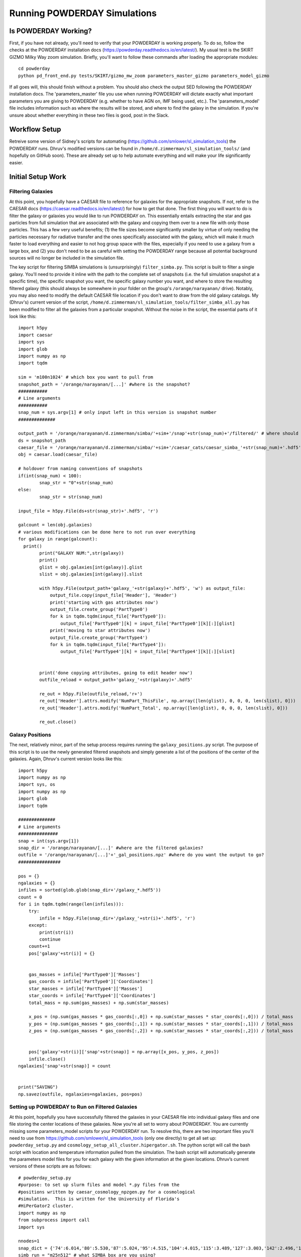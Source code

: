 Running POWDERDAY Simulations
**********

Is POWDERDAY Working?
============

First, if you have not already, you'll need to verify that your POWDERDAY is working properly.
To do so, follow the checks at the POWDERDAY installation docs (https://powderday.readthedocs.io/en/latest/).
My usual test is the SKIRT GIZMO Milky Way zoom simulation. Briefly, you'll want to follow these commands after loading the appropriate modules::

	cd powderday
	python pd_front_end.py tests/SKIRT/gizmo_mw_zoom parameters_master_gizmo parameters_model_gizmo

If all goes will, this should finish without a problem. You should also check the output SED following the POWDERDAY installation docs. 
The 'parameters_master' file you use when running POWDERDAY will dictate exactly what important parameters you are giving to POWDERDAY (e.g. whether to have AGN on, IMF being used, etc.).
The 'parameters_model' file includes information such as where the results will be stored, and where to find the galaxy in the simulation.
If you're unsure about whether everything in these two files is good, post in the Slack.


Workflow Setup
============
Retreive some version of Sidney's scripts for automating (https://github.com/smlower/sl_simulation_tools) the POWDERDAY runs. 
Dhruv's modified versions can be found in ``/home/d.zimmerman/sl_simulation_tools/`` (and hopefully on GitHub soon). These are already set up to help
automate everything and will make your life significantly easier. 

Initial Setup Work
============


Filtering Galaxies
-----------------

At this point, you hopefully have a CAESAR file to reference for galaxies for the appropriate snapshots.
If not, refer to the CAESAR docs (https://caesar.readthedocs.io/en/latest/) for how to get that done.
The first thing you will want to do is filter the galaxy or galaxies you would like to run POWDERDAY on. 
This essentially entails extracting the star and gas particles from full simulation that are associated with the galaxy and copying them over to a new file with only those particles.
This has a few very useful benefits; (1) the file sizes become significantly smaller by virtue of only needing the 
particles necessary for radiative transfer and the ones specifically associated with the galaxy, 
which will make it much faster to load everything and easier to not hog group space with the files, especially if you need to use a galaxy from a large box, and 
(2) you don't need to be as careful with setting the POWDERDAY range because all potential background sources will no longer be included in the simulation file.

The key script for filtering SIMBA simulations is (unsurprisingly) ``filter_simba.py``. This script is built to filter a single galaxy. You'll need to provide it inline with the
path to the complete set of snapshots (i.e. the full simulation snapshot at a specific time), the specific snapshot you want, the specific galaxy number you want, and where to store
the resulting filtered galaxy (this should always be somewhere in your folder on the group's ``/orange/narayanan/`` drive). Notably, you may also need to modify the default CAESAR
file location if you don't want to draw from the old galaxy catalogs. My (Dhruv's) current version of the script, ``/home/d.zimmerman/sl_simulation_tools/filter_simba_all.py`` 
has been modified to filter all the galaxies from a particular snapshot. Without the noise in the script, the essential parts of it look like this::

	import h5py
	import caesar
	import sys
	import glob
	import numpy as np
	import tqdm

	sim = 'm100n1024' # which box you want to pull from
	snapshot_path = '/orange/narayanan/[...]' #where is the snapshot?
	###########
	# Line arguments
	###########
	snap_num = sys.argv[1] # only input left in this version is snapshot number
	##############

	output_path = '/orange/narayanan/d.zimmerman/simba/'+sim+'/snap'+str(snap_num)+'/filtered/' # where should it go?
	ds = snapshot_path
	caesar_file = '/orange/narayanan/d.zimmerman/simba/'+sim+'/caesar_cats/caesar_simba_'+str(snap_num)+'.hdf5' #where's your CAESAR file?
	obj = caesar.load(caesar_file)

	# holdover from naming conventions of snapshots
	if(int(snap_num) < 100):
	        snap_str = "0"+str(snap_num)
	else:
	        snap_str = str(snap_num)

	input_file = h5py.File(ds+str(snap_str)+'.hdf5', 'r')

	galcount = len(obj.galaxies)
	# various modifications can be done here to not run over everything
	for galaxy in range(galcount):
      	  print()
	        print("GALAXY NUM:",str(galaxy))
	        print()
	        glist = obj.galaxies[int(galaxy)].glist
	        slist = obj.galaxies[int(galaxy)].slist

	        with h5py.File(output_path+'galaxy_'+str(galaxy)+'.hdf5', 'w') as output_file:
	            output_file.copy(input_file['Header'], 'Header')
	            print('starting with gas attributes now')
	            output_file.create_group('PartType0')
	            for k in tqdm.tqdm(input_file['PartType0']):
	                output_file['PartType0'][k] = input_file['PartType0'][k][:][glist]
	            print('moving to star attributes now')
	            output_file.create_group('PartType4')
	            for k in tqdm.tqdm(input_file['PartType4']):
	                output_file['PartType4'][k] = input_file['PartType4'][k][:][slist]


	        print('done copying attributes, going to edit header now')
	        outfile_reload = output_path+'galaxy_'+str(galaxy)+'.hdf5'

	        re_out = h5py.File(outfile_reload,'r+')
	        re_out['Header'].attrs.modify('NumPart_ThisFile', np.array([len(glist), 0, 0, 0, len(slist), 0]))
	        re_out['Header'].attrs.modify('NumPart_Total', np.array([len(glist), 0, 0, 0, len(slist), 0]))

	        re_out.close()



Galaxy Positions
-----------------

The next, relatively minor, part of the setup process requires running the ``galaxy_positions.py`` script. The purpose of this script is to use the
newly generated filtered snapshots and simply generate a list of the positions of the center of the galaxies.
Again, Dhruv's current version looks like this::

	import h5py
	import numpy as np
	import sys, os
	import numpy as np
	import glob
	import tqdm

	##############
	# Line arguments
	###############
	snap = int(sys.argv[1])
	snap_dir = '/orange/narayanan/[...]' #where are the filtered galaxies?
	outfile = '/orange/narayanan/[...]'+'_gal_positions.npz' #where do you want the output to go?
	################

	pos = {}
	ngalaxies = {}
	infiles = sorted(glob.glob(snap_dir+'/galaxy_*.hdf5'))
	count = 0
	for i in tqdm.tqdm(range(len(infiles))):
	    try:
	        infile = h5py.File(snap_dir+'/galaxy_'+str(i)+'.hdf5', 'r')
	    except:
	        print(str(i))
	        continue
	    count+=1
	    pos['galaxy'+str(i)] = {}


	    gas_masses = infile['PartType0']['Masses']
	    gas_coords = infile['PartType0']['Coordinates']
	    star_masses = infile['PartType4']['Masses']
	    star_coords = infile['PartType4']['Coordinates']
	    total_mass = np.sum(gas_masses) + np.sum(star_masses)

	    x_pos = (np.sum(gas_masses * gas_coords[:,0]) + np.sum(star_masses * star_coords[:,0])) / total_mass
	    y_pos = (np.sum(gas_masses * gas_coords[:,1]) + np.sum(star_masses * star_coords[:,1])) / total_mass
	    z_pos = (np.sum(gas_masses * gas_coords[:,2]) + np.sum(star_masses * star_coords[:,2])) / total_mass
	
	
	    pos['galaxy'+str(i)]['snap'+str(snap)] = np.array([x_pos, y_pos, z_pos])
	    infile.close()
	ngalaxies['snap'+str(snap)] = count


	print("SAVING")
	np.savez(outfile, ngalaxies=ngalaxies, pos=pos)




Setting up POWDERDAY to Run on Filtered Galaxies
-----------------
At this point, hopefully you have successfully filtered the galaxies in your CAESAR file into individual galaxy files and one file storing the center locations of these galaxies. Now you're all set to worry about POWDERDAY. You are currently missing some parameters_model scripts for your POWDERDAY run. To resolve this, there are two important files you'll need to use from https://github.com/smlower/sl_simulation_tools (only one directly) to get all set up: ``powderday_setup.py`` and ``cosmology_setup_all_cluster.hipergator.sh``. The python script will call the bash script with location and temperature information pulled from the simulation. The bash script will automatically generate the parameters model files for you for each galaxy with the given information at the given locations. Dhruv’s current versions of these scripts are as follows::

	# powderday_setup.py
	#purpose: to set up slurm files and model *.py files from the
	#positions written by caesar_cosmology_npzgen.py for a cosmological
	#simulation.  This is written for the University of Florida's
	#HiPerGator2 cluster.
	import numpy as np
	from subprocess import call
	import sys
	
	nnodes=1
	snap_dict = {'74':6.014,'80':5.530,'87':5.024,'95':4.515,'104':4.015,'115':3.489,'127':3.003,'142':2.496,'160':2.0,'183':1.497,'212':1.007,'252':0.501,'305':0.0} # edit this list as you see fit for the snapshots you use
	simb_run = "m25n512" # what SIMBA box are you using?
	snap_num = sys.argv[1] # takes the snapshot as an in-line parameter – important for the bash scripts
	snap_redshift = snap_dict[snap_num]
	npzfile = '/orange/narayanan/[…]/snap'+str(snap_num)+'_gal_positions.npz' # where did you put the galaxy positions file?
	model_dir_base = '/orange/narayanan/[…]' # where do you want your POWDERDAY parameters model files to go?
	out_dir_base = '/orange/narayanan/[…]’ # where do you want your SED files to go when POWDERDAY is finished?
	hydro_dir = '/orange/narayanan/[…]' # where are your filtered galaxies?
	hydro_dir_remote = hydro_dir
	model_run_name='simba_m25n512' # shorthand for what you are running
	#################
	COSMOFLAG=0 #flag for setting if the gadget snapshots are broken up into multiples or not and follow a nomenclature snapshot_000.0.hdf5
	FILTERFLAG = 1 #flag for setting if the gadget snapshots are filtered or not, and follow a nomenclature galaxy_1800.hdf5 – this can easily be changed if you prefer some other naming convention
	SPHGR_COORDINATE_REWRITE = True
	#===============================================
	if (COSMOFLAG == 1) and (FILTERFLAG == 1):
    		raise ValueError("COSMOFLAG AND FILTER FLAG CAN'T BOTH BE SET")
	data = np.load(npzfile,allow_pickle=True)
	pos = data['pos'][()] #positions dictionary
	#ngalaxies is the dict that says how many galaxies each snapshot has, in case it's less than NGALAXIES_MAX
	ngalaxies = data['ngalaxies'][()]

	for snap in [snap_num]: # artifact of old code, does not have to be a loop
		model_dir = model_dir_base
		model_dir_remote = model_dir
		tcmb = 2.73*(1.+snap_redshift) # will be important at higher z
		NGALAXIES = ngalaxies['snap'+str(snap)]
		
		for nh in range(NGALAXIES):
			try:
				xpos = pos['galaxy'+str(nh)]['snap'+str(snap)][0] # extra positional information
			except: continue
			
			ypos = pos['galaxy'+str(nh)]['snap'+str(snap)][1]
			zpos = pos['galaxy'+str(nh)]['snap'+str(snap)][2]
			#print("CALLING")
			cmd = "./cosmology_setup_all_cluster.hipergator.sh "+str(nnodes)+' '+model_dir+' '+hydro_dir+' '+out_dir_base+' '+model_run_name+' '+str(COSMOFLAG)+' '+str(FILTERFLAG)+' '+model_dir_remote+' '+hydro_dir_remote+' '+str(xpos)+' '+str(ypos)+' '+str(zpos)+' '+str(nh)+' '+str(snap)+' '+str(tcmb)
			call(cmd,shell=True) # call the bash script with the calculated numbers as parameters
        		#print("CALLED")

	# start of bash script

	#!/bin/bash

	#Powderday cluster setup convenience script for SLURM queue manager
	#on HiPerGator at the University of FLorida.  This sets up the model
	#files for a cosmological simulation where we want to model many
	#galaxies at once.

	#Notes of interest:

	#1. This does *not* set up the parameters_master.py file: it is
	#assumed that you will *very carefully* set this up yourself.

	#2. This requires bash versions >= 3.0.  To check, type at the shell
	#prompt:

	#> echo $BASH_VERSION
	# grab the numbers
	n_nodes=$1
	model_dir=$2
	hydro_dir=$3
	out_dir=$4
	model_run_name=$5
	COSMOFLAG=$6
	FILTERFLAG=$7
	model_dir_remote=$8
	hydro_dir_remote=$9
	xpos=${10}
	ypos=${11}
	zpos=${12}
	galaxy=${13}
	snap=${14}
	tcmb=${15}

	echo "processing model file for galaxy,snapshot:  $galaxy,$snap"
	
	#clear the pyc files
	rm -f *.pyc

	#set up the model_**.py file
	echo "setting up the output directory in case it doesnt already exist"
	echo "snap is: $snap"
	echo "model dir is: $model_dir"
	mkdir $model_dir
	
	filem="$model_dir/snap${snap}_galaxy${galaxy}.py"
	echo "writing to $filem"
	rm -f $filem
	
	# setting up header
	echo "#Snapshot Parameters" >> $filem
	echo "#<Parameter File Auto-Generated by setup_all_cluster.sh>" >> $filem
	echo "snapshot_num =  $snap" >> $filem 
	echo "galaxy_num = $galaxy" >>$filem
	echo -e "\n" >> $filem

	echo -e "galaxy_num_str = str(galaxy_num)" >> $filem

	# may need to include depending on how you converted to naming conventions
	#echo "if galaxy_num < 10:" >> $filem
	#echo -e "\t galaxy_num_str = '00'+str(galaxy_num)" >> $filem
	#echo -e "elif galaxy_num >= 10 and galaxy_num <100:" >> $filem
	#echo -e "\t galaxy_num_str = '0'+str(galaxy_num)" >> $filem
	#echo -e "else:" >> $filem
	#echo -e "\t galaxy_num_str = str(galaxy_num)" >> $filem
	
	echo -e "\n" >>$filem

	echo -e "snapnum_str = str(snapshot_num)" >> $filem

	echo -e "\n" >>$filem
	if [ $COSMOFLAG -eq 1 ]
	then
    		echo "hydro_dir = '$hydro_dir_remote/snapdir_'+snapnum_str+'/'">>$filem
    		echo "snapshot_name = 'snapshot_'+snapnum_str+'.0.hdf5'" >>$filem
	elif [ $FILTERFLAG -eq 1 ] # you’ll be using this 99.9% of the time
	then
    		echo "hydro_dir = '$hydro_dir_remote/'">>$filem
    		echo "snapshot_name = 'galaxy_'+str(galaxy_num)+'.hdf5'">>$filem # change this line for filtered naming conventions
	else
    		echo "hydro_dir = '$hydro_dir_remote/'">>$filem
    		echo "snapshot_name = 'snapshot_'+snapnum_str+'.hdf5'" >>$filem
	fi


	echo -e "\n" >>$filem

	echo "#where the files should go" >>$filem
	echo "PD_output_dir = '${out_dir}/' ">>$filem # again, where you want things to go
	echo "Auto_TF_file = 'snap'+snapnum_str+'.logical' ">>$filem # COME BACK
	echo "Auto_dustdens_file = 'snap'+snapnum_str+'.dustdens' ">>$filem # COME BACK

	echo -e "\n\n" >>$filem 
	echo "#===============================================" >>$filem
	echo "#FILE I/O" >>$filem
	echo "#===============================================" >>$filem
	echo "inputfile = PD_output_dir+'snap'+snapnum_str+'.galaxy'+galaxy_num_str+'.rtin'" >>$filem
	echo "outputfile = PD_output_dir+'snap'+snapnum_str+'.galaxy'+galaxy_num_str+'.rtout'" >>$filem
	echo -e "\n\n" >>$filem
	echo "#===============================================" >>$filem
	echo "#GRID POSITIONS" >>$filem
	echo "#===============================================" >>$filem
	echo "x_cent = ${xpos}" >>$filem
	echo "y_cent = ${ypos}" >>$filem
	echo "z_cent = ${zpos}" >>$filem

	echo -e "\n\n" >>$filem
	echo "#===============================================" >>$filem
	echo "#CMB INFORMATION" >>$filem
	echo "#===============================================" >>$filem
	echo "TCMB = ${tcmb}" >>$filem
	# from here we make the job script that you can use
	echo "writing slurm submission master script file"
	qsubfile="$model_dir/master.snap${snap}.job"
	rm -f $qsubfile
	echo $qsubfile
	echo "#! /bin/bash" >>$qsubfile
	echo "#SBATCH --job-name=${model_run_name}.snap${snap}" >>$qsubfile
	echo "#SBATCH --output=pd.master.snap${snap}.o" >>$qsubfile
	echo "#SBATCH --error=pd.master.snap${snap}.e" >>$qsubfile
	echo "#SBATCH --mail-type=ALL" >>$qsubfile
	echo "#SBATCH --mail-user=[…]@ufl.edu" >>$qsubfile # your email
	echo "#SBATCH --time=48:00:00" >>$qsubfile
	echo "#SBATCH --tasks-per-node=32">>$qsubfile
	echo "#SBATCH --nodes=$n_nodes">>$qsubfile
	echo "#SBATCH --mem-per-cpu=3800">>$qsubfile
	echo "#SBATCH --account=narayanan">>$qsubfile
	echo "#SBATCH --qos=narayanan-b">>$qsubfile
	echo "#SBATCH --array=0-99">>$qsubfile # preferably modify with a % ‘max number of jobs’ when actually running, job # will correspond to galaxy number in some way
	echo -e "\n">>$qsubfile
	echo -e "\n" >>$qsubfile

	# the meat of the job script that actually tells SLURM what to do
	# get your modules loaded (make sure to modify with your own appropriate ones)
	echo "cd /home/d.zimmerman">>$qsubfile
	echo "module purge">>$qsubfile
	echo "source .bashrc">>$qsubfile
	echo "source activate master_env">>$qsubfile
	echo -e "\n">>$qsubfile
	echo "module load git/2.14.1">>$qsubfile
	#echo "module load gcc/8.2.0">>$qsubfile
	echo "module load intel/2018.1.163">>$qsubfile
	echo "module load openmpi/4.0.3">>$qsubfile
	echo "module load hdf5/1.10.1">>$qsubfile
	echo -e "\n">>$qsubfile

	echo "ID=\$(awk '{if(NR==(n+1)) print int(\$0)}' n=\${SLURM_ARRAY_TASK_ID} /orange/narayanan/d.zimmerman/simba/m25n512/snap${snap}/snap${snap}_gas_gals.txt)">>$qsubfile # Something Dhruv has used to only run POWDERDAY on galaxies with gas (you will need to set up the txt file if you want this), important if you are running over many galaxies in a simulation, if not, substitute subsequent ‘ID’ instances with ‘SLURM_ARRAY_TASK_ID’, which is a SLURM variable
	echo -e "\n">>$qsubfile
	# calling POWDERDAY
	echo "cd /home/d.zimmerman/powderday/">>$qsubfile
	echo "pd_front_end.py $model_dir_remote parameters_master_catalog snap${snap}_galaxy\${ID} > $out_dir/outlogs/snap${snap}_galaxy\${ID}.log">>$qsubfile
	echo "date"

Doing it All the Setup in One Go
-----------------
Dhruv’s modified scripts are constructed and intended so that one can run them for a bunch of snapshots at once given the CAESAR files and intended destinations. If you’re confident that you have the above scripts working all correctly, you can modify the bash scripts below to do everything you want in one go for all snapshots you care about. I would personally recommend filtering separately and then running the POWDERDAY setup as below as filtering will be the majority of the time usage and has different memory requirements, but it should not be a problem to run both as long as you adjust the job parameters appropriately. Note that if you want to use the m100 box, you should also be careful with both memory and time allocations.::

	# start of filter bash script


	#!/bin/bash
	#SBATCH --job-name=simba_filter_array
	#SBATCH --output=output.log
	#SBATCH --mail-type=ALL
	#SBATCH --mail-user=[…]@ufl.edu
	#SBATCH --ntasks=4
	#SBATCH --nodes=1
	#SBATCH --mem=60gb
	#SBATCH --account=narayanan
	#SBATCH --qos=narayanan
	#SBATCH --time=20:00:00
	#SBATCH --array=[…]


	date;hostname;pwd;
	cd /home/d.zimmerman
	module purge
	source .bashrc

	source activate master_env

	module load git/2.14.1
	#module load gcc/8.2.0
	module load intel/2018.1.163
	module load openmpi/4.0.3
	module load hdf5/1.10.1

	python /home/d.zimmerman/sl_simulation_tools-main/filter_simba_all.py $SLURM_ARRAY_TASK_ID

	date


	# start of powderday setup bash script

	#!/bin/bash
	#SBATCH --job-name=simba_pd_setup
	#SBATCH --output=output_pd_setup.log
	#SBATCH --mail-type=ALL
	#SBATCH --mail-user=[...]@ufl.edu
	#SBATCH --ntasks=4
	#SBATCH --nodes=1
	#SBATCH --mem=10gb
	#SBATCH --account=narayanan
	#SBATCH --qos=narayanan
	#SBATCH --time=20:00:00
	#SBATCH --array=87
	

	#74,104,127,160,212,305 - list of snapshots that correspond to array jobs


	date;hostname;pwd;
	cd /home/d.zimmerman
	module purge
	source .bashrc
	
	source activate master_env

	module load git/2.14.1
	#module load gcc/8.2.0
	module load intel/2018.1.163
	module load openmpi/4.0.3
	module load hdf5/1.10.1

	cd /home/d.zimmerman/sl_simulation_tools-main/

	python /home/d.zimmerman/sl_simulation_tools-main/galaxy_positions.py $SLURM_ARRAY_TASK_ID
	#python /home/d.zimmerman/caesar_good_gal_script.py $SLURM_ARRAY_TASK_ID
	python /home/d.zimmerman/sl_simulation_tools-main/powderday_setup.py $SLURM_ARRAY_TASK_ID
	date


The script for filtering galaxies for those with only gas is relatively simple and can be found below or at ``/home/d.zimmerman/caesar_good_gals_script.py``::

	import yt
	import caesar
	import numpy as np
	import sys
	import matplotlib.pyplot as plt
	
	simb_run = "m100n1024" # again, which SIMBA box you care aboute

	fileroot = '/orange/narayanan/d.zimmerman/simba/'+simb_run+'/caesar_cats/caesar_simba_' # where are your CAESAR files?
	saveroot = '/orange/narayanan/d.zimmerman/simba/'+simb_run+'/snap' # where do you want this to do?
	fileex='.hdf5'

	snapnums=[127,142,160,183,212,252,305] # list of snapshots
	num = int(sys.argv[1]) 
	
	#for num in snapnums: # you’ll want to comment out above and uncomment this to run this outside the above script setup
	caes_obj = caesar.load(fileroot+str(num)+fileex)
	gal_gasses = np.array([caes_obj.galaxies[i].masses['gas'] for i in range(len(caes_obj.galaxies))])
	gal_index_list = np.array(range(len(gal_gasses)),dtype=int)
	print(gal_index_list)
	good_gals = gal_index_list[gal_gasses > 0]
	print(good_gals)
	test_file = open(saveroot+str(num)+"/snap"+str(num)+"_gas_gals.txt","w")
	#for j in good_gals:
	np.savetxt(test_file,good_gals,fmt='%s') # save info into text file
	test_file.close()


With that, you simply need to copy over a ``parameters_master`` file to your directories containing your automatically generated ``parameters_model`` files, and you are all set to run POWDERDAY systematically for large numbers of galaxies in a snapshot!

